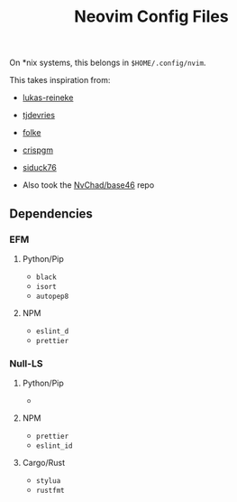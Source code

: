 #+title: Neovim Config Files
#+filetags: :neovim:

On *nix systems, this belongs in =$HOME/.config/nvim=.

This takes inspiration from:

- [[https://github.com/lukas-reineke/dotfiles/tree/master/vim][lukas-reineke]]
- [[https://github.com/tjdevries/config_manager/tree/master/xdg_config/nvim][tjdevries]]
- [[https://github.com/folke/dot/tree/master/config/nvim][folke]]
- [[https://github.com/crispgm/dotfiles/tree/main/nvim][crispgm]]
- [[https://github.com/siduck76/NvChad][siduck76]]

- Also took the [[https://github.com/NvChad/base46][NvChad/base46]] repo

** Dependencies
*** EFM
**** Python/Pip
- =black=
- =isort=
- =autopep8=

**** NPM
- =eslint_d=
- =prettier=

*** Null-LS
**** Python/Pip
-
**** NPM
- =prettier=
- =eslint_id=
**** Cargo/Rust
- =stylua=
- =rustfmt=
